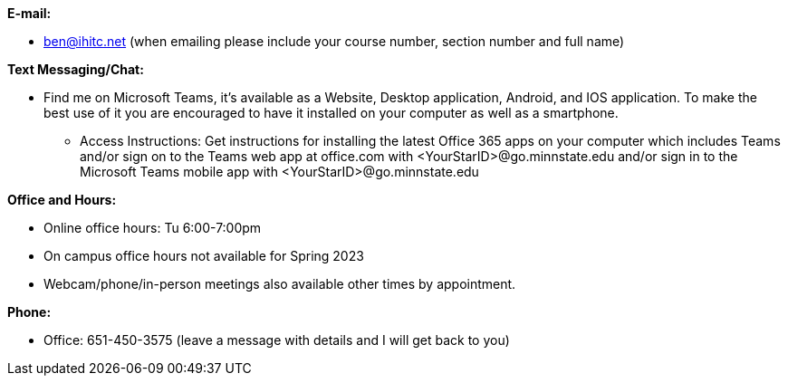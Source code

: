 *E-mail:*

* ben@ihitc.net (when emailing please include your course number, section number and full name)

*Text Messaging/Chat:*

* Find me on Microsoft Teams, it's available as a Website, Desktop application, Android, and IOS application. To make the best use of it you are encouraged to have it installed on your computer as well as a smartphone.
** Access Instructions: Get instructions for installing the latest Office 365 apps on your computer which includes Teams and/or sign on to the Teams web app at office.com with <YourStarID>@go.minnstate.edu and/or sign in to the Microsoft Teams mobile app with <YourStarID>@go.minnstate.edu

*Office and Hours:*

* Online office hours: Tu 6:00-7:00pm
* On campus office hours not available for Spring 2023
* Webcam/phone/in-person meetings also available other times by appointment.

*Phone:*

* Office: 651-450-3575 (leave a message with details and I will get back to you)